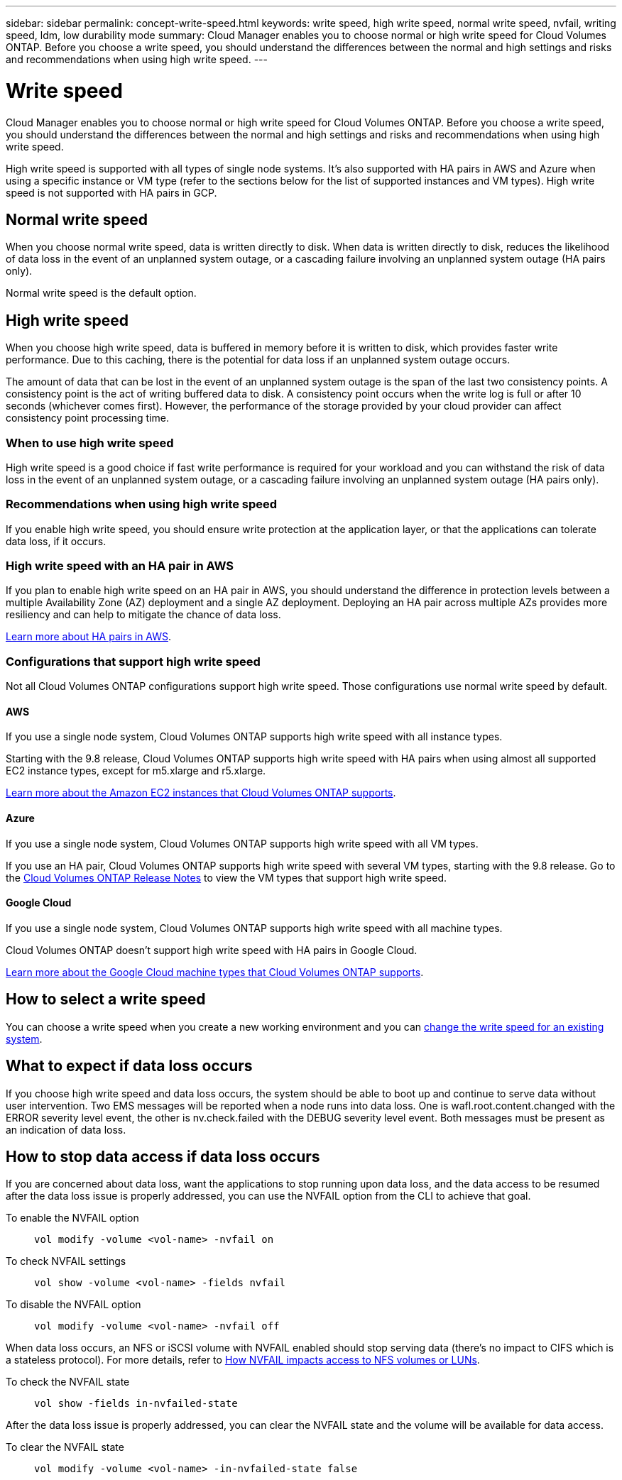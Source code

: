 ---
sidebar: sidebar
permalink: concept-write-speed.html
keywords: write speed, high write speed, normal write speed, nvfail, writing speed, ldm, low durability mode
summary: Cloud Manager enables you to choose normal or high write speed for Cloud Volumes ONTAP. Before you choose a write speed, you should understand the differences between the normal and high settings and risks and recommendations when using high write speed.
---

= Write speed
:hardbreaks:
:nofooter:
:icons: font
:linkattrs:
:imagesdir: ./media/

[.lead]
Cloud Manager enables you to choose normal or high write speed for Cloud Volumes ONTAP. Before you choose a write speed, you should understand the differences between the normal and high settings and risks and recommendations when using high write speed.

High write speed is supported with all types of single node systems. It's also supported with HA pairs in AWS and Azure when using a specific instance or VM type (refer to the sections below for the list of supported instances and VM types). High write speed is not supported with HA pairs in GCP.

== Normal write speed

When you choose normal write speed, data is written directly to disk. When data is written directly to disk, reduces the likelihood of data loss in the event of an unplanned system outage, or a cascading failure involving an unplanned system outage (HA pairs only).

Normal write speed is the default option.

== High write speed

When you choose high write speed, data is buffered in memory before it is written to disk, which provides faster write performance. Due to this caching, there is the potential for data loss if an unplanned system outage occurs.

The amount of data that can be lost in the event of an unplanned system outage is the span of the last two consistency points. A consistency point is the act of writing buffered data to disk. A consistency point occurs when the write log is full or after 10 seconds (whichever comes first). However, the performance of the storage provided by your cloud provider can affect consistency point processing time.

=== When to use high write speed

High write speed is a good choice if fast write performance is required for your workload and you can withstand the risk of data loss in the event of an unplanned system outage, or a cascading failure involving an unplanned system outage (HA pairs only).

=== Recommendations when using high write speed

If you enable high write speed, you should ensure write protection at the application layer, or that the applications can tolerate data loss, if it occurs.

=== High write speed with an HA pair in AWS

If you plan to enable high write speed on an HA pair in AWS, you should understand the difference in protection levels between a multiple Availability Zone (AZ) deployment and a single AZ deployment. Deploying an HA pair across multiple AZs provides more resiliency and can help to mitigate the chance of data loss.

link:concept-ha.html[Learn more about HA pairs in AWS].

=== Configurations that support high write speed

Not all Cloud Volumes ONTAP configurations support high write speed. Those configurations use normal write speed by default.

==== AWS

If you use a single node system, Cloud Volumes ONTAP supports high write speed with all instance types.

Starting with the 9.8 release, Cloud Volumes ONTAP supports high write speed with HA pairs when using almost all supported EC2 instance types, except for m5.xlarge and r5.xlarge.

https://docs.netapp.com/us-en/cloud-volumes-ontap-relnotes/reference-configs-aws.html[Learn more about the Amazon EC2 instances that Cloud Volumes ONTAP supports^].

==== Azure

If you use a single node system, Cloud Volumes ONTAP supports high write speed with all VM types.

If you use an HA pair, Cloud Volumes ONTAP supports high write speed with several VM types, starting with the 9.8 release. Go to the https://docs.netapp.com/us-en/cloud-volumes-ontap-relnotes/reference-configs-azure.html[Cloud Volumes ONTAP Release Notes^] to view the VM types that support high write speed.

==== Google Cloud

If you use a single node system, Cloud Volumes ONTAP supports high write speed with all machine types.

Cloud Volumes ONTAP doesn’t support high write speed with HA pairs in Google Cloud.

https://docs.netapp.com/us-en/cloud-volumes-ontap-relnotes/reference-configs-gcp.html[Learn more about the Google Cloud machine types that Cloud Volumes ONTAP supports^].

== How to select a write speed

You can choose a write speed when you create a new working environment and you can link:task-modify-write-speed.html[change the write speed for an existing system].

== What to expect if data loss occurs

If you choose high write speed and data loss occurs, the system should be able to boot up and continue to serve data without user intervention. Two EMS messages will be reported when a node runs into data loss. One is wafl.root.content.changed with the ERROR severity level event, the other is nv.check.failed with the DEBUG severity level event. Both messages must be present as an indication of data loss.

== How to stop data access if data loss occurs

If you are concerned about data loss, want the applications to stop running upon data loss, and the data access to be resumed after the data loss issue is properly addressed, you can use the NVFAIL option from the CLI to achieve that goal.

To enable the NVFAIL option::
`vol modify -volume <vol-name> -nvfail on`

To check NVFAIL settings::
`vol show -volume <vol-name> -fields nvfail`

To disable the NVFAIL option::
`vol modify -volume <vol-name> -nvfail off`

When data loss occurs, an NFS or iSCSI volume with NVFAIL enabled should stop serving data (there's no impact to CIFS which is a stateless protocol). For more details, refer to https://docs.netapp.com/ontap-9/topic/com.netapp.doc.dot-mcc-mgmt-dr/GUID-40D04B8A-01F7-4E87-8161-E30BD80F5B7F.html[How NVFAIL impacts access to NFS volumes or LUNs^].

To check the NVFAIL state::
`vol show -fields in-nvfailed-state`

After the data loss issue is properly addressed, you can clear the NVFAIL state and the volume will be available for data access.

To clear the NVFAIL state::
`vol modify -volume <vol-name> -in-nvfailed-state false`
